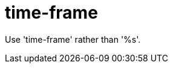 :navtitle: time-frame
:keywords: reference, rule, time-frame

= time-frame

Use 'time-frame' rather than '%s'.



